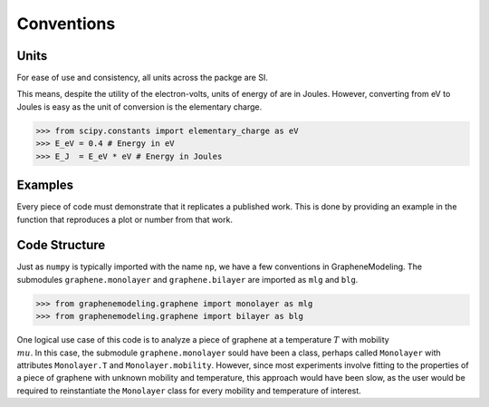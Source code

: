 Conventions
===========

Units
-----

For ease of use and consistency, all units across the packge are SI.

This means, despite the utility of the electron-volts, units of energy of are in Joules. However, converting from eV to Joules is easy as the unit of conversion is the elementary charge.

>>> from scipy.constants import elementary_charge as eV
>>> E_eV = 0.4 # Energy in eV
>>> E_J  = E_eV * eV # Energy in Joules

Examples
--------

Every piece of code must demonstrate that it replicates a published work. This is done by providing an example in the function that reproduces a plot or number from that work.

Code Structure
--------------

Just as ``numpy`` is typically imported with the name ``np``, we have a few conventions in GrapheneModeling. The submodules ``graphene.monolayer`` and ``graphene.bilayer`` are imported as ``mlg`` and ``blg``.

>>> from graphenemodeling.graphene import monolayer as mlg
>>> from graphenemodeling.graphene import bilayer as blg

One logical use case of this code is to analyze a piece of graphene at a temperature :math:`T` with mobility :math:`\\mu`. In this case, the submodule ``graphene.monolayer`` sould have been a class, perhaps called ``Monolayer`` with attributes ``Monolayer.T`` and ``Monolayer.mobility``. However, since most experiments involve fitting to the properties of a piece of graphene with unknown mobility and temperature, this approach would have been slow, as the user would be required to reinstantiate the ``Monolayer`` class for every mobility and temperature of interest.
